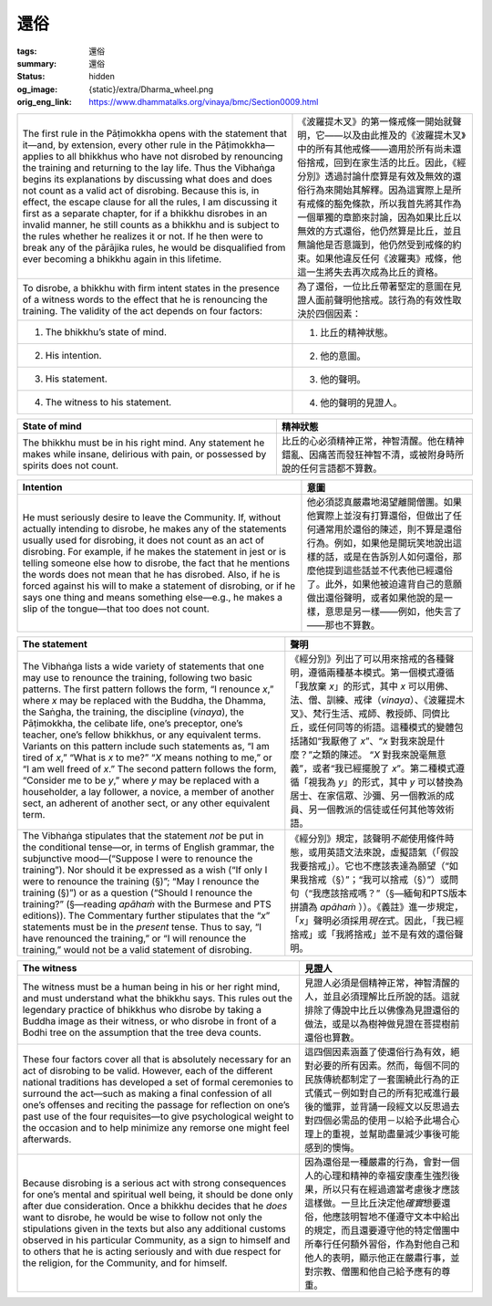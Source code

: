 還俗
====

:tags: 還俗
:summary: 還俗
:status: hidden
:og_image: {static}/extra/Dharma_wheel.png
:orig_eng_link: https://www.dhammatalks.org/vinaya/bmc/Section0009.html

.. role:: small
   :class: is-size-7


.. list-table::
   :class: table is-bordered is-striped is-narrow stack-th-td-on-mobile
   :widths: auto

   * - The first rule in the Pāṭimokkha opens with the statement that it—and, by extension, every other rule in the Pāṭimokkha—applies to all bhikkhus who have not disrobed by renouncing the training and returning to the lay life. Thus the Vibhaṅga begins its explanations by discussing what does and does not count as a valid act of disrobing. Because this is, in effect, the escape clause for all the rules, I am discussing it first as a separate chapter, for if a bhikkhu disrobes in an invalid manner, he still counts as a bhikkhu and is subject to the rules whether he realizes it or not. If he then were to break any of the pārājika rules, he would be disqualified from ever becoming a bhikkhu again in this lifetime.

     - 《波羅提木叉》的第一條戒條一開始就聲明，它——以及由此推及的《波羅提木叉》中的所有其他戒條——適用於所有尚未還俗捨戒，回到在家生活的比丘。因此，《經分別》透過討論什麼算是有效及無效的還俗行為來開始其解釋。因為這實際上是所有戒條的豁免條款，所以我首先將其作為一個單獨的章節來討論，因為如果比丘以無效的方式還俗，他仍然算是比丘，並且無論他是否意識到，他仍然受到戒條的約束。如果他違反任何《波羅夷》戒條，他這一生將失去再次成為比丘的資格。

   * - To disrobe, a bhikkhu with firm intent states in the presence of a witness words to the effect that he is renouncing the training. The validity of the act depends on four factors:

     - 為了還俗，一位比丘帶著堅定的意圖在見證人面前聲明他捨戒。該行為的有效性取決於四個因素：

   * - 1. The bhikkhu’s state of mind.
     - 1. 比丘的精神狀態。

   * - 2. His intention.
     - 2. 他的意圖。

   * - 3. His statement.
     - 3. 他的聲明。

   * - 4. The witness to his statement.
     - 4. 他的聲明的見證人。


.. _sigil_toc_id_14:
.. _state-of-mind:

.. list-table::
   :class: table is-bordered is-striped is-narrow stack-th-td-on-mobile
   :widths: auto

   * - **State of mind**
     - **精神狀態**

   * - The bhikkhu must be in his right mind. Any statement he makes while insane, delirious with pain, or possessed by spirits does not count.
     - 比丘的心必須精神正常，神智清醒。他在精神錯亂、因痛苦而發狂神智不清，或被附身時所說的任何言語都不算數。


.. _sigil_toc_id_15:
.. _intention:

.. list-table::
   :class: table is-bordered is-striped is-narrow stack-th-td-on-mobile
   :widths: auto

   * - **Intention**
     - **意圖**

   * - He must seriously desire to leave the Community. If, without actually intending to disrobe, he makes any of the statements usually used for disrobing, it does not count as an act of disrobing. For example, if he makes the statement in jest or is telling someone else how to disrobe, the fact that he mentions the words does not mean that he has disrobed. Also, if he is forced against his will to make a statement of disrobing, or if he says one thing and means something else—e.g., he makes a slip of the tongue—that too does not count.

     - 他必須認真嚴肅地渴望離開僧團。如果他實際上並沒有打算還俗，但做出了任何通常用於還俗的陳述，則不算是還俗行為。例如，如果他是開玩笑地說出這樣的話，或是在告訴別人如何還俗，那麼他提到這些話並不代表他已經還俗了。此外，如果他被迫違背自己的意願做出還俗聲明，或者如果他說的是一樣，意思是另一樣——例如，他失言了——那也不算數。


.. _sigil_toc_id_16:
.. _the-statement:

.. list-table::
   :class: table is-bordered is-striped is-narrow stack-th-td-on-mobile
   :widths: auto

   * - **The statement**
     - **聲明**

   * - The Vibhaṅga lists a wide variety of statements that one may use to renounce the training, following two basic patterns. The first pattern follows the form, “I renounce *x*,” where *x* may be replaced with the Buddha, the Dhamma, the Saṅgha, the training, the discipline (*vinaya*), the Pāṭimokkha, the celibate life, one’s preceptor, one’s teacher, one’s fellow bhikkhus, or any equivalent terms. Variants on this pattern include such statements as, “I am tired of *x*,” “What is *x* to me?” “\ *X* means nothing to me,” or “I am well freed of *x*.” The second pattern follows the form, “Consider me to be *y*,” where *y* may be replaced with a householder, a lay follower, a novice, a member of another sect, an adherent of another sect, or any other equivalent term.

     - 《經分別》列出了可以用來捨戒的各種聲明，遵循兩種基本模式。第一個模式遵循「我放棄 *x*\ 」的形式，其中 *x* 可以用佛、法、僧、訓練、戒律（\ *vinaya*\ ）、《波羅提木叉》、梵行生活、戒師、教授師、同儕比丘，或任何同等的術語。這種模式的變體包括諸如“我厭倦了 *x*\ ”、“\ *x* 對我來說是什麼？”之類的陳述。 “\ *X* 對我來說毫無意義”，或者“我已經擺脫了 *x*\ ”。第二種模式遵循「視我為 *y*\ 」的形式，其中 *y* 可以替換為居士、在家信眾、沙彌、另一個教派的成員、另一個教派的信徒或任何其他等效術語。

   * - The Vibhaṅga stipulates that the statement *not* be put in the conditional tense—or, in terms of English grammar, the subjunctive mood—(“Suppose I were to renounce the training”). Nor should it be expressed as a wish (“If only I were to renounce the training (§)”; “May I renounce the training (§)”) or as a question (“Should I renounce the training?” (§—reading *apāhaṁ* with the Burmese and PTS editions)). The Commentary further stipulates that the “\ *x*\ ” statements must be in the *present* tense. Thus to say, “I have renounced the training,” or “I will renounce the training,” would not be a valid statement of disrobing.

     - 《經分別》規定，該聲明\ *不能*\ 使用條件時態，或用英語文法來說，虛擬語氣（「假設我要捨戒」）。它也不應該表達為願望（“如果我捨戒（§）”；“我可以捨戒（§）”）或問句（“我應該捨戒嗎？”（§—緬甸和PTS版本拼讀為 *apāhaṁ* ））。《義註》進一步規定，「\ *x*\ 」聲明必須採用\ *現在*\ 式。因此，「我已經捨戒」或「我將捨戒」並不是有效的還俗聲明。


.. _sigil_toc_id_17:
.. _the-witness:

.. list-table::
   :class: table is-bordered is-striped is-narrow stack-th-td-on-mobile
   :widths: auto

   * - **The witness**
     - **見證人**

   * - The witness must be a human being in his or her right mind, and must understand what the bhikkhu says. This rules out the legendary practice of bhikkhus who disrobe by taking a Buddha image as their witness, or who disrobe in front of a Bodhi tree on the assumption that the tree deva counts.

     - 見證人必須是個精神正常，神智清醒的人，並且必須理解比丘所說的話。這就排除了傳說中比丘以佛像為見證還俗的做法，或是以為樹神做見證在菩提樹前還俗也算數。

   * - These four factors cover all that is absolutely necessary for an act of disrobing to be valid. However, each of the different national traditions has developed a set of formal ceremonies to surround the act—such as making a final confession of all one’s offenses and reciting the passage for reflection on one’s past use of the four requisites—to give psychological weight to the occasion and to help minimize any remorse one might feel afterwards.

     - 這四個因素涵蓋了使還俗行為有效，絕對必要的所有因素。然而，每個不同的民族傳統都制定了一套圍繞此行為的正式儀式－例如對自己的所有犯戒進行最後的懺罪，並背誦一段經文以反思過去對四個必需品的使用－以給予此場合心理上的重視，並幫助盡量減少事後可能感到的懊悔。

   * - Because disrobing is a serious act with strong consequences for one’s mental and spiritual well being, it should be done only after due consideration. Once a bhikkhu decides that he *does* want to disrobe, he would be wise to follow not only the stipulations given in the texts but also any additional customs observed in his particular Community, as a sign to himself and to others that he is acting seriously and with due respect for the religion, for the Community, and for himself.

     - 因為還俗是一種嚴肅的行為，會對一個人的心理和精神的幸福安康產生強烈後果，所以只有在經過適當考慮後才應該這樣做。一旦比丘決定他\ *確實*\ 想要還俗，他應該明智地不僅遵守文本中給出的規定，而且還要遵守他的特定僧團中所奉行任何額外習俗，作為對他自己和他人的表明，顯示他正在嚴肅行事，並對宗教、僧團和他自己給予應有的尊重。
